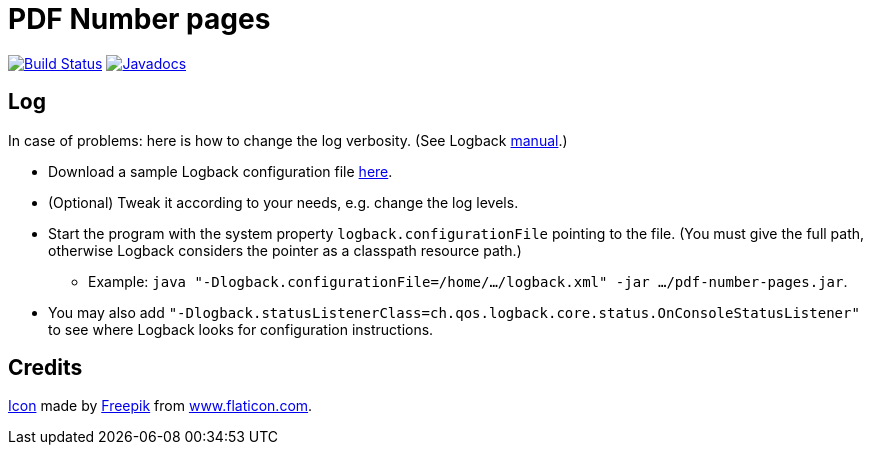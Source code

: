 = PDF Number pages

image:https://travis-ci.org/oliviercailloux/PDF-Number-pages.svg?branch=master["Build Status", link="https://travis-ci.org/oliviercailloux/PDF-Number-pages"]
image:http://www.javadoc.io/badge/io.github.oliviercailloux/pdf-number-pages.svg["Javadocs", link="http://www.javadoc.io/doc/io.github.oliviercailloux/pdf-number-pages"]

== Log
In case of problems: here is how to change the log verbosity. (See Logback https://logback.qos.ch/manual/configuration.html[manual].)

* Download a sample Logback configuration file https://github.com/oliviercailloux/PDF-Number-pages/blob/master/src/test/resources/logback-test.xml[here].
* (Optional) Tweak it according to your needs, e.g. change the log levels.
* Start the program with the system property `logback.configurationFile` pointing to the file.
(You must give the full path, otherwise Logback considers the pointer as a classpath resource path.)
** Example: `java "-Dlogback.configurationFile=/home/…/logback.xml" -jar …/pdf-number-pages.jar`.
* You may also add `"-Dlogback.statusListenerClass=ch.qos.logback.core.status.OnConsoleStatusListener"` to see where Logback looks for configuration instructions.

== Credits
https://www.flaticon.com/free-icon/phonebook_129661[Icon] made by http://www.freepik.com/[Freepik] from http://www.flaticon.com[www.flaticon.com].

